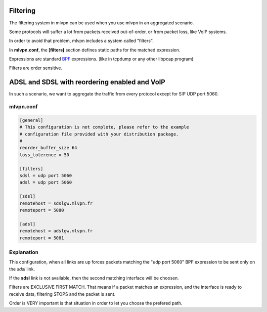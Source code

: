 Filtering 
=========
The filtering system in mlvpn can be used when you use mlvpn
in an aggregated scenario.

Some protocols will suffer a lot from packets received out-of-order, or from packet loss,
like VoIP systems.

In order to avoid that problem, mlvpn includes a system called "filters".

In **mlvpn.conf**, the **[filters]** section defines static paths for
the matched expression.

Expressions are standard BPF_ expressions. (like in tcpdump or any other libpcap program)

Filters are order sensitive.

.. _BPF: https://fr.wikipedia.org/wiki/BSD_Packet_Filter


ADSL and SDSL with reordering enabled and VoIP
==============================================

In such a scenario, we want to aggregate the traffic from every protocol
except for SIP UDP port 5060.

mlvpn.conf
----------

.. code-block:: ini

    [general]
    # This configuration is not complete, please refer to the example
    # configuration file provided with your distribution package.
    #
    reorder_buffer_size 64
    loss_tolerence = 50

    [filters]
    sdsl = udp port 5060
    adsl = udp port 5060

    [sdsl]
    remotehost = sdslgw.mlvpn.fr
    remoteport = 5080

    [adsl]
    remotehost = adslgw.mlvpn.fr
    remoteport = 5081


Explanation
-----------
This configuration, when all links are up forces packets matching the 
"udp port 5060" BPF expression to be sent only on the *sdsl* link.

If the **sdsl** link is not available, then the second matching interface
will be choosen.

Filters are EXCLUSIVE FIRST MATCH. That means if a packet matches an expression,
and the interface is ready to receive data, filtering STOPS and the packet is sent.

Order is VERY important is that situation in order to let you choose the prefered path.
